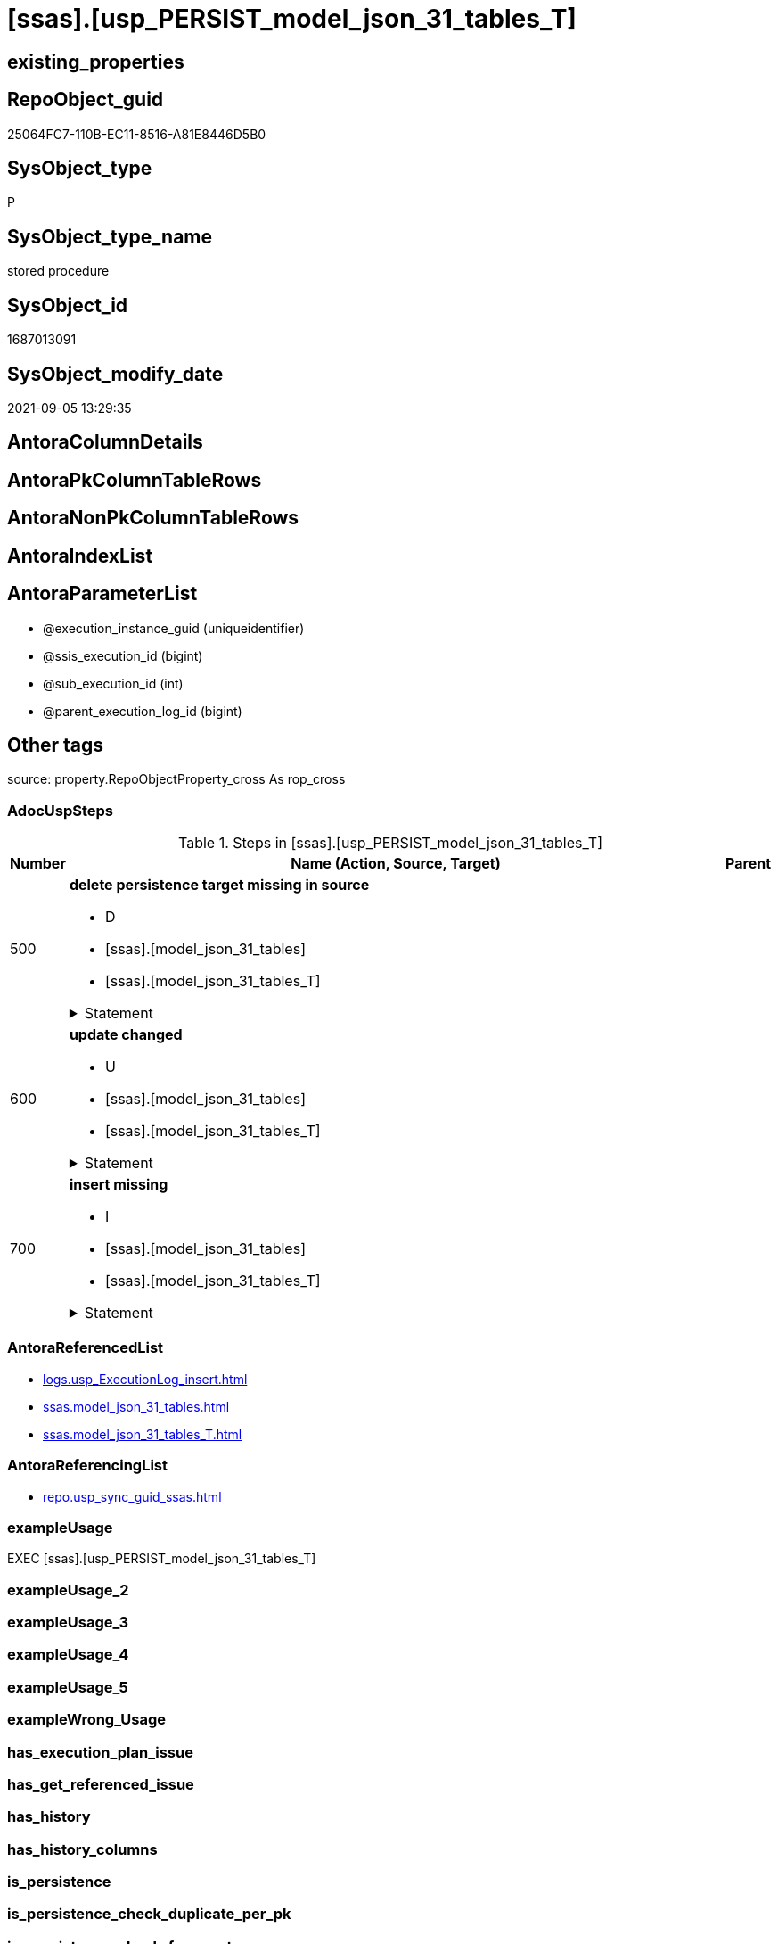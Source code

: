 = [ssas].[usp_PERSIST_model_json_31_tables_T]

== existing_properties

// tag::existing_properties[]
:ExistsProperty--adocuspsteps:
:ExistsProperty--antorareferencedlist:
:ExistsProperty--antorareferencinglist:
:ExistsProperty--exampleusage:
:ExistsProperty--is_repo_managed:
:ExistsProperty--is_ssas:
:ExistsProperty--referencedobjectlist:
:ExistsProperty--sql_modules_definition:
:ExistsProperty--AntoraParameterList:
// end::existing_properties[]

== RepoObject_guid

// tag::RepoObject_guid[]
25064FC7-110B-EC11-8516-A81E8446D5B0
// end::RepoObject_guid[]

== SysObject_type

// tag::SysObject_type[]
P 
// end::SysObject_type[]

== SysObject_type_name

// tag::SysObject_type_name[]
stored procedure
// end::SysObject_type_name[]

== SysObject_id

// tag::SysObject_id[]
1687013091
// end::SysObject_id[]

== SysObject_modify_date

// tag::SysObject_modify_date[]
2021-09-05 13:29:35
// end::SysObject_modify_date[]

== AntoraColumnDetails

// tag::AntoraColumnDetails[]

// end::AntoraColumnDetails[]

== AntoraPkColumnTableRows

// tag::AntoraPkColumnTableRows[]

// end::AntoraPkColumnTableRows[]

== AntoraNonPkColumnTableRows

// tag::AntoraNonPkColumnTableRows[]

// end::AntoraNonPkColumnTableRows[]

== AntoraIndexList

// tag::AntoraIndexList[]

// end::AntoraIndexList[]

== AntoraParameterList

// tag::AntoraParameterList[]
* @execution_instance_guid (uniqueidentifier)
* @ssis_execution_id (bigint)
* @sub_execution_id (int)
* @parent_execution_log_id (bigint)
// end::AntoraParameterList[]

== Other tags

source: property.RepoObjectProperty_cross As rop_cross


=== AdocUspSteps

// tag::adocuspsteps[]
.Steps in [ssas].[usp_PERSIST_model_json_31_tables_T]
[cols="d,15a,d"]
|===
|Number|Name (Action, Source, Target)|Parent

|500
|
*delete persistence target missing in source*

* D
* [ssas].[model_json_31_tables]
* [ssas].[model_json_31_tables_T]


.Statement
[%collapsible]
=====
[source,sql]
----
DELETE T
FROM [ssas].[model_json_31_tables_T] AS T
WHERE
NOT EXISTS
(SELECT 1 FROM [ssas].[model_json_31_tables] AS S
WHERE
T.[databasename] = S.[databasename]
AND T.[tables_name] = S.[tables_name]
)
 
----
=====

|


|600
|
*update changed*

* U
* [ssas].[model_json_31_tables]
* [ssas].[model_json_31_tables_T]


.Statement
[%collapsible]
=====
[source,sql]
----
UPDATE T
SET
  T.[databasename] = S.[databasename]
, T.[tables_name] = S.[tables_name]
, T.[tables_annotations_ja] = S.[tables_annotations_ja]
, T.[tables_columns_ja] = S.[tables_columns_ja]
, T.[tables_dataCategory] = S.[tables_dataCategory]
, T.[tables_description] = S.[tables_description]
, T.[tables_description_ja] = S.[tables_description_ja]
, T.[tables_hierarchies_ja] = S.[tables_hierarchies_ja]
, T.[tables_isHidden] = S.[tables_isHidden]
, T.[tables_measures_ja] = S.[tables_measures_ja]
, T.[tables_partitions_ja] = S.[tables_partitions_ja]

FROM [ssas].[model_json_31_tables_T] AS T
INNER JOIN [ssas].[model_json_31_tables] AS S
ON
T.[databasename] = S.[databasename]
AND T.[tables_name] = S.[tables_name]

WHERE
   T.[tables_annotations_ja] <> S.[tables_annotations_ja] OR (S.[tables_annotations_ja] IS NULL AND NOT T.[tables_annotations_ja] IS NULL) OR (NOT S.[tables_annotations_ja] IS NULL AND T.[tables_annotations_ja] IS NULL)
OR T.[tables_columns_ja] <> S.[tables_columns_ja] OR (S.[tables_columns_ja] IS NULL AND NOT T.[tables_columns_ja] IS NULL) OR (NOT S.[tables_columns_ja] IS NULL AND T.[tables_columns_ja] IS NULL)
OR T.[tables_dataCategory] <> S.[tables_dataCategory] OR (S.[tables_dataCategory] IS NULL AND NOT T.[tables_dataCategory] IS NULL) OR (NOT S.[tables_dataCategory] IS NULL AND T.[tables_dataCategory] IS NULL)
OR T.[tables_description] <> S.[tables_description] OR (S.[tables_description] IS NULL AND NOT T.[tables_description] IS NULL) OR (NOT S.[tables_description] IS NULL AND T.[tables_description] IS NULL)
OR T.[tables_description_ja] <> S.[tables_description_ja] OR (S.[tables_description_ja] IS NULL AND NOT T.[tables_description_ja] IS NULL) OR (NOT S.[tables_description_ja] IS NULL AND T.[tables_description_ja] IS NULL)
OR T.[tables_hierarchies_ja] <> S.[tables_hierarchies_ja] OR (S.[tables_hierarchies_ja] IS NULL AND NOT T.[tables_hierarchies_ja] IS NULL) OR (NOT S.[tables_hierarchies_ja] IS NULL AND T.[tables_hierarchies_ja] IS NULL)
OR T.[tables_isHidden] <> S.[tables_isHidden] OR (S.[tables_isHidden] IS NULL AND NOT T.[tables_isHidden] IS NULL) OR (NOT S.[tables_isHidden] IS NULL AND T.[tables_isHidden] IS NULL)
OR T.[tables_measures_ja] <> S.[tables_measures_ja] OR (S.[tables_measures_ja] IS NULL AND NOT T.[tables_measures_ja] IS NULL) OR (NOT S.[tables_measures_ja] IS NULL AND T.[tables_measures_ja] IS NULL)
OR T.[tables_partitions_ja] <> S.[tables_partitions_ja] OR (S.[tables_partitions_ja] IS NULL AND NOT T.[tables_partitions_ja] IS NULL) OR (NOT S.[tables_partitions_ja] IS NULL AND T.[tables_partitions_ja] IS NULL)

----
=====

|


|700
|
*insert missing*

* I
* [ssas].[model_json_31_tables]
* [ssas].[model_json_31_tables_T]


.Statement
[%collapsible]
=====
[source,sql]
----
INSERT INTO 
 [ssas].[model_json_31_tables_T]
 (
  [databasename]
, [tables_name]
, [tables_annotations_ja]
, [tables_columns_ja]
, [tables_dataCategory]
, [tables_description]
, [tables_description_ja]
, [tables_hierarchies_ja]
, [tables_isHidden]
, [tables_measures_ja]
, [tables_partitions_ja]
)
SELECT
  [databasename]
, [tables_name]
, [tables_annotations_ja]
, [tables_columns_ja]
, [tables_dataCategory]
, [tables_description]
, [tables_description_ja]
, [tables_hierarchies_ja]
, [tables_isHidden]
, [tables_measures_ja]
, [tables_partitions_ja]

FROM [ssas].[model_json_31_tables] AS S
WHERE
NOT EXISTS
(SELECT 1
FROM [ssas].[model_json_31_tables_T] AS T
WHERE
T.[databasename] = S.[databasename]
AND T.[tables_name] = S.[tables_name]
)
----
=====

|

|===

// end::adocuspsteps[]


=== AntoraReferencedList

// tag::antorareferencedlist[]
* xref:logs.usp_ExecutionLog_insert.adoc[]
* xref:ssas.model_json_31_tables.adoc[]
* xref:ssas.model_json_31_tables_T.adoc[]
// end::antorareferencedlist[]


=== AntoraReferencingList

// tag::antorareferencinglist[]
* xref:repo.usp_sync_guid_ssas.adoc[]
// end::antorareferencinglist[]


=== exampleUsage

// tag::exampleusage[]
EXEC [ssas].[usp_PERSIST_model_json_31_tables_T]
// end::exampleusage[]


=== exampleUsage_2

// tag::exampleusage_2[]

// end::exampleusage_2[]


=== exampleUsage_3

// tag::exampleusage_3[]

// end::exampleusage_3[]


=== exampleUsage_4

// tag::exampleusage_4[]

// end::exampleusage_4[]


=== exampleUsage_5

// tag::exampleusage_5[]

// end::exampleusage_5[]


=== exampleWrong_Usage

// tag::examplewrong_usage[]

// end::examplewrong_usage[]


=== has_execution_plan_issue

// tag::has_execution_plan_issue[]

// end::has_execution_plan_issue[]


=== has_get_referenced_issue

// tag::has_get_referenced_issue[]

// end::has_get_referenced_issue[]


=== has_history

// tag::has_history[]

// end::has_history[]


=== has_history_columns

// tag::has_history_columns[]

// end::has_history_columns[]


=== is_persistence

// tag::is_persistence[]

// end::is_persistence[]


=== is_persistence_check_duplicate_per_pk

// tag::is_persistence_check_duplicate_per_pk[]

// end::is_persistence_check_duplicate_per_pk[]


=== is_persistence_check_for_empty_source

// tag::is_persistence_check_for_empty_source[]

// end::is_persistence_check_for_empty_source[]


=== is_persistence_delete_changed

// tag::is_persistence_delete_changed[]

// end::is_persistence_delete_changed[]


=== is_persistence_delete_missing

// tag::is_persistence_delete_missing[]

// end::is_persistence_delete_missing[]


=== is_persistence_insert

// tag::is_persistence_insert[]

// end::is_persistence_insert[]


=== is_persistence_truncate

// tag::is_persistence_truncate[]

// end::is_persistence_truncate[]


=== is_persistence_update_changed

// tag::is_persistence_update_changed[]

// end::is_persistence_update_changed[]


=== is_repo_managed

// tag::is_repo_managed[]
0
// end::is_repo_managed[]


=== is_ssas

// tag::is_ssas[]
0
// end::is_ssas[]


=== microsoft_database_tools_support

// tag::microsoft_database_tools_support[]

// end::microsoft_database_tools_support[]


=== MS_Description

// tag::ms_description[]

// end::ms_description[]


=== persistence_source_RepoObject_fullname

// tag::persistence_source_repoobject_fullname[]

// end::persistence_source_repoobject_fullname[]


=== persistence_source_RepoObject_fullname2

// tag::persistence_source_repoobject_fullname2[]

// end::persistence_source_repoobject_fullname2[]


=== persistence_source_RepoObject_guid

// tag::persistence_source_repoobject_guid[]

// end::persistence_source_repoobject_guid[]


=== persistence_source_RepoObject_xref

// tag::persistence_source_repoobject_xref[]

// end::persistence_source_repoobject_xref[]


=== pk_index_guid

// tag::pk_index_guid[]

// end::pk_index_guid[]


=== pk_IndexPatternColumnDatatype

// tag::pk_indexpatterncolumndatatype[]

// end::pk_indexpatterncolumndatatype[]


=== pk_IndexPatternColumnName

// tag::pk_indexpatterncolumnname[]

// end::pk_indexpatterncolumnname[]


=== pk_IndexSemanticGroup

// tag::pk_indexsemanticgroup[]

// end::pk_indexsemanticgroup[]


=== ReferencedObjectList

// tag::referencedobjectlist[]
* [logs].[usp_ExecutionLog_insert]
* [ssas].[model_json_31_tables]
* [ssas].[model_json_31_tables_T]
// end::referencedobjectlist[]


=== usp_persistence_RepoObject_guid

// tag::usp_persistence_repoobject_guid[]

// end::usp_persistence_repoobject_guid[]


=== UspExamples

// tag::uspexamples[]

// end::uspexamples[]


=== UspParameters

// tag::uspparameters[]

// end::uspparameters[]

== Boolean Attributes

source: property.RepoObjectProperty WHERE property_int = 1

// tag::boolean_attributes[]

// end::boolean_attributes[]

== sql_modules_definition

// tag::sql_modules_definition[]
[%collapsible]
=======
[source,sql]
----
/*
code of this procedure is managed in the dhw repository. Do not modify manually.
Use [uspgenerator].[GeneratorUsp], [uspgenerator].[GeneratorUspParameter], [uspgenerator].[GeneratorUspStep], [uspgenerator].[GeneratorUsp_SqlUsp]
*/
CREATE   PROCEDURE [ssas].[usp_PERSIST_model_json_31_tables_T]
----keep the code between logging parameters and "START" unchanged!
---- parameters, used for logging; you don't need to care about them, but you can use them, wenn calling from SSIS or in your workflow to log the context of the procedure call
  @execution_instance_guid UNIQUEIDENTIFIER = NULL --SSIS system variable ExecutionInstanceGUID could be used, any other unique guid is also fine. If NULL, then NEWID() is used to create one
, @ssis_execution_id BIGINT = NULL --only SSIS system variable ServerExecutionID should be used, or any other consistent number system, do not mix different number systems
, @sub_execution_id INT = NULL --in case you log some sub_executions, for example in SSIS loops or sub packages
, @parent_execution_log_id BIGINT = NULL --in case a sup procedure is called, the @current_execution_log_id of the parent procedure should be propagated here. It allowes call stack analyzing
AS
BEGIN
DECLARE
 --
   @current_execution_log_id BIGINT --this variable should be filled only once per procedure call, it contains the first logging call for the step 'start'.
 , @current_execution_guid UNIQUEIDENTIFIER = NEWID() --a unique guid for any procedure call. It should be propagated to sub procedures using "@parent_execution_log_id = @current_execution_log_id"
 , @source_object NVARCHAR(261) = NULL --use it like '[schema].[object]', this allows data flow vizualizatiuon (include square brackets)
 , @target_object NVARCHAR(261) = NULL --use it like '[schema].[object]', this allows data flow vizualizatiuon (include square brackets)
 , @proc_id INT = @@procid
 , @proc_schema_name NVARCHAR(128) = OBJECT_SCHEMA_NAME(@@procid) --schema ande name of the current procedure should be automatically logged
 , @proc_name NVARCHAR(128) = OBJECT_NAME(@@procid)               --schema ande name of the current procedure should be automatically logged
 , @event_info NVARCHAR(MAX)
 , @step_id INT = 0
 , @step_name NVARCHAR(1000) = NULL
 , @rows INT

--[event_info] get's only the information about the "outer" calling process
--wenn the procedure calls sub procedures, the [event_info] will not change
SET @event_info = (
  SELECT TOP 1 [event_info]
  FROM sys.dm_exec_input_buffer(@@spid, CURRENT_REQUEST_ID())
  ORDER BY [event_info]
  )

IF @execution_instance_guid IS NULL
 SET @execution_instance_guid = NEWID();
--
--SET @rows = @@ROWCOUNT;
SET @step_id = @step_id + 1
SET @step_name = 'start'
SET @source_object = NULL
SET @target_object = NULL

EXEC logs.usp_ExecutionLog_insert
 --these parameters should be the same for all logging execution
   @execution_instance_guid = @execution_instance_guid
 , @ssis_execution_id = @ssis_execution_id
 , @sub_execution_id = @sub_execution_id
 , @parent_execution_log_id = @parent_execution_log_id
 , @current_execution_guid = @current_execution_guid
 , @proc_id = @proc_id
 , @proc_schema_name = @proc_schema_name
 , @proc_name = @proc_name
 , @event_info = @event_info
 --the following parameters are individual for each call
 , @step_id = @step_id --@step_id should be incremented before each call
 , @step_name = @step_name --assign individual step names for each call
 --only the "start" step should return the log id into @current_execution_log_id
 --all other calls should not overwrite @current_execution_log_id
 , @execution_log_id = @current_execution_log_id OUTPUT
----you can log the content of your own parameters, do this only in the start-step
----data type is sql_variant

--
PRINT '[ssas].[usp_PERSIST_model_json_31_tables_T]'
--keep the code between logging parameters and "START" unchanged!
--
----START
--
----- start here with your own code
--
/*{"ReportUspStep":[{"Number":500,"Name":"delete persistence target missing in source","has_logging":1,"is_condition":0,"is_inactive":0,"is_SubProcedure":0,"log_source_object":"[ssas].[model_json_31_tables]","log_target_object":"[ssas].[model_json_31_tables_T]","log_flag_InsertUpdateDelete":"D"}]}*/
PRINT CONCAT('usp_id;Number;Parent_Number: ',83,';',500,';',NULL);

DELETE T
FROM [ssas].[model_json_31_tables_T] AS T
WHERE
NOT EXISTS
(SELECT 1 FROM [ssas].[model_json_31_tables] AS S
WHERE
T.[databasename] = S.[databasename]
AND T.[tables_name] = S.[tables_name]
)
 

-- Logging START --
SET @rows = @@ROWCOUNT
SET @step_id = @step_id + 1
SET @step_name = 'delete persistence target missing in source'
SET @source_object = '[ssas].[model_json_31_tables]'
SET @target_object = '[ssas].[model_json_31_tables_T]'

EXEC logs.usp_ExecutionLog_insert 
 @execution_instance_guid = @execution_instance_guid
 , @ssis_execution_id = @ssis_execution_id
 , @sub_execution_id = @sub_execution_id
 , @parent_execution_log_id = @parent_execution_log_id
 , @current_execution_guid = @current_execution_guid
 , @proc_id = @proc_id
 , @proc_schema_name = @proc_schema_name
 , @proc_name = @proc_name
 , @event_info = @event_info
 , @step_id = @step_id
 , @step_name = @step_name
 , @source_object = @source_object
 , @target_object = @target_object
 , @deleted = @rows
-- Logging END --

/*{"ReportUspStep":[{"Number":600,"Name":"update changed","has_logging":1,"is_condition":0,"is_inactive":0,"is_SubProcedure":0,"log_source_object":"[ssas].[model_json_31_tables]","log_target_object":"[ssas].[model_json_31_tables_T]","log_flag_InsertUpdateDelete":"U"}]}*/
PRINT CONCAT('usp_id;Number;Parent_Number: ',83,';',600,';',NULL);

UPDATE T
SET
  T.[databasename] = S.[databasename]
, T.[tables_name] = S.[tables_name]
, T.[tables_annotations_ja] = S.[tables_annotations_ja]
, T.[tables_columns_ja] = S.[tables_columns_ja]
, T.[tables_dataCategory] = S.[tables_dataCategory]
, T.[tables_description] = S.[tables_description]
, T.[tables_description_ja] = S.[tables_description_ja]
, T.[tables_hierarchies_ja] = S.[tables_hierarchies_ja]
, T.[tables_isHidden] = S.[tables_isHidden]
, T.[tables_measures_ja] = S.[tables_measures_ja]
, T.[tables_partitions_ja] = S.[tables_partitions_ja]

FROM [ssas].[model_json_31_tables_T] AS T
INNER JOIN [ssas].[model_json_31_tables] AS S
ON
T.[databasename] = S.[databasename]
AND T.[tables_name] = S.[tables_name]

WHERE
   T.[tables_annotations_ja] <> S.[tables_annotations_ja] OR (S.[tables_annotations_ja] IS NULL AND NOT T.[tables_annotations_ja] IS NULL) OR (NOT S.[tables_annotations_ja] IS NULL AND T.[tables_annotations_ja] IS NULL)
OR T.[tables_columns_ja] <> S.[tables_columns_ja] OR (S.[tables_columns_ja] IS NULL AND NOT T.[tables_columns_ja] IS NULL) OR (NOT S.[tables_columns_ja] IS NULL AND T.[tables_columns_ja] IS NULL)
OR T.[tables_dataCategory] <> S.[tables_dataCategory] OR (S.[tables_dataCategory] IS NULL AND NOT T.[tables_dataCategory] IS NULL) OR (NOT S.[tables_dataCategory] IS NULL AND T.[tables_dataCategory] IS NULL)
OR T.[tables_description] <> S.[tables_description] OR (S.[tables_description] IS NULL AND NOT T.[tables_description] IS NULL) OR (NOT S.[tables_description] IS NULL AND T.[tables_description] IS NULL)
OR T.[tables_description_ja] <> S.[tables_description_ja] OR (S.[tables_description_ja] IS NULL AND NOT T.[tables_description_ja] IS NULL) OR (NOT S.[tables_description_ja] IS NULL AND T.[tables_description_ja] IS NULL)
OR T.[tables_hierarchies_ja] <> S.[tables_hierarchies_ja] OR (S.[tables_hierarchies_ja] IS NULL AND NOT T.[tables_hierarchies_ja] IS NULL) OR (NOT S.[tables_hierarchies_ja] IS NULL AND T.[tables_hierarchies_ja] IS NULL)
OR T.[tables_isHidden] <> S.[tables_isHidden] OR (S.[tables_isHidden] IS NULL AND NOT T.[tables_isHidden] IS NULL) OR (NOT S.[tables_isHidden] IS NULL AND T.[tables_isHidden] IS NULL)
OR T.[tables_measures_ja] <> S.[tables_measures_ja] OR (S.[tables_measures_ja] IS NULL AND NOT T.[tables_measures_ja] IS NULL) OR (NOT S.[tables_measures_ja] IS NULL AND T.[tables_measures_ja] IS NULL)
OR T.[tables_partitions_ja] <> S.[tables_partitions_ja] OR (S.[tables_partitions_ja] IS NULL AND NOT T.[tables_partitions_ja] IS NULL) OR (NOT S.[tables_partitions_ja] IS NULL AND T.[tables_partitions_ja] IS NULL)


-- Logging START --
SET @rows = @@ROWCOUNT
SET @step_id = @step_id + 1
SET @step_name = 'update changed'
SET @source_object = '[ssas].[model_json_31_tables]'
SET @target_object = '[ssas].[model_json_31_tables_T]'

EXEC logs.usp_ExecutionLog_insert 
 @execution_instance_guid = @execution_instance_guid
 , @ssis_execution_id = @ssis_execution_id
 , @sub_execution_id = @sub_execution_id
 , @parent_execution_log_id = @parent_execution_log_id
 , @current_execution_guid = @current_execution_guid
 , @proc_id = @proc_id
 , @proc_schema_name = @proc_schema_name
 , @proc_name = @proc_name
 , @event_info = @event_info
 , @step_id = @step_id
 , @step_name = @step_name
 , @source_object = @source_object
 , @target_object = @target_object
 , @updated = @rows
-- Logging END --

/*{"ReportUspStep":[{"Number":700,"Name":"insert missing","has_logging":1,"is_condition":0,"is_inactive":0,"is_SubProcedure":0,"log_source_object":"[ssas].[model_json_31_tables]","log_target_object":"[ssas].[model_json_31_tables_T]","log_flag_InsertUpdateDelete":"I"}]}*/
PRINT CONCAT('usp_id;Number;Parent_Number: ',83,';',700,';',NULL);

INSERT INTO 
 [ssas].[model_json_31_tables_T]
 (
  [databasename]
, [tables_name]
, [tables_annotations_ja]
, [tables_columns_ja]
, [tables_dataCategory]
, [tables_description]
, [tables_description_ja]
, [tables_hierarchies_ja]
, [tables_isHidden]
, [tables_measures_ja]
, [tables_partitions_ja]
)
SELECT
  [databasename]
, [tables_name]
, [tables_annotations_ja]
, [tables_columns_ja]
, [tables_dataCategory]
, [tables_description]
, [tables_description_ja]
, [tables_hierarchies_ja]
, [tables_isHidden]
, [tables_measures_ja]
, [tables_partitions_ja]

FROM [ssas].[model_json_31_tables] AS S
WHERE
NOT EXISTS
(SELECT 1
FROM [ssas].[model_json_31_tables_T] AS T
WHERE
T.[databasename] = S.[databasename]
AND T.[tables_name] = S.[tables_name]
)

-- Logging START --
SET @rows = @@ROWCOUNT
SET @step_id = @step_id + 1
SET @step_name = 'insert missing'
SET @source_object = '[ssas].[model_json_31_tables]'
SET @target_object = '[ssas].[model_json_31_tables_T]'

EXEC logs.usp_ExecutionLog_insert 
 @execution_instance_guid = @execution_instance_guid
 , @ssis_execution_id = @ssis_execution_id
 , @sub_execution_id = @sub_execution_id
 , @parent_execution_log_id = @parent_execution_log_id
 , @current_execution_guid = @current_execution_guid
 , @proc_id = @proc_id
 , @proc_schema_name = @proc_schema_name
 , @proc_name = @proc_name
 , @event_info = @event_info
 , @step_id = @step_id
 , @step_name = @step_name
 , @source_object = @source_object
 , @target_object = @target_object
 , @inserted = @rows
-- Logging END --

--
--finish your own code here
--keep the code between "END" and the end of the procedure unchanged!
--
--END
--
--SET @rows = @@ROWCOUNT
SET @step_id = @step_id + 1
SET @step_name = 'end'
SET @source_object = NULL
SET @target_object = NULL

EXEC logs.usp_ExecutionLog_insert
   @execution_instance_guid = @execution_instance_guid
 , @ssis_execution_id = @ssis_execution_id
 , @sub_execution_id = @sub_execution_id
 , @parent_execution_log_id = @parent_execution_log_id
 , @current_execution_guid = @current_execution_guid
 , @proc_id = @proc_id
 , @proc_schema_name = @proc_schema_name
 , @proc_name = @proc_name
 , @event_info = @event_info
 , @step_id = @step_id
 , @step_name = @step_name
 , @source_object = @source_object
 , @target_object = @target_object

END


----
=======
// end::sql_modules_definition[]



